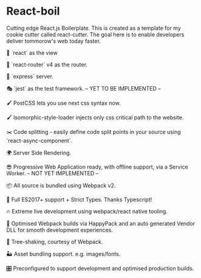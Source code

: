 * React-boil 

Cutting edge React.js Boilerplate. This is created as a template for my cookie cutter called react-cutter.
The goal here is to enable developers deliver tommorow's web today faster.

👀 `react` as the view

🔀 `react-router` v4 as the router.

🚄 `express` server.

🎭 `jest` as the test framework. -- YET TO BE IMPLEMENTED --

🖌 PostCSS lets you use next css syntax now.

🖌 Isomorphic-style-loader injects only css critical path to the website.

✂️ Code splitting - easily define code split points in your source using `react-async-component`.

🌍 Server Side Rendering.

😎 Progressive Web Application ready, with offline support, via a Service Worker. -- NOT YET IMPLEMENTED --

📦 All source is bundled using Webpack v2.

🚀 Full ES2017+ support + Strict Types. Thanks Typescript!

🔥 Extreme live development using webpack/react native tooling.

🤖 Optimised Webpack builds via HappyPack and an auto generated Vendor DLL for smooth development experiences.

🍃 Tree-shaking, courtesy of Webpack.

🏜 Asset bundling support. e.g. images/fonts.

🎛 Preconfigured to support development and optimised production builds.
